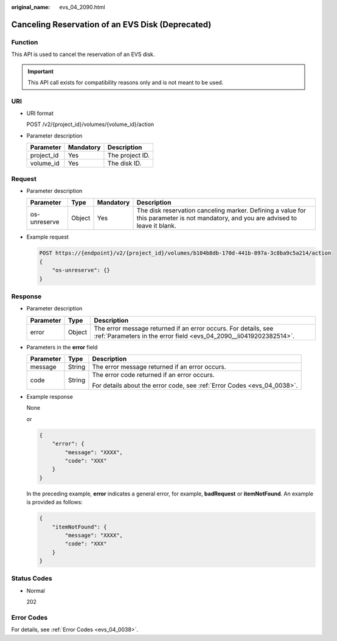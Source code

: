 :original_name: evs_04_2090.html

.. _evs_04_2090:

Canceling Reservation of an EVS Disk (Deprecated)
=================================================

Function
--------

This API is used to cancel the reservation of an EVS disk.

.. important::

   This API call exists for compatibility reasons only and is not meant to be used.

URI
---

-  URI format

   POST /v2/{project_id}/volumes/{volume_id}/action

-  Parameter description

   ========== ========= ===============
   Parameter  Mandatory Description
   ========== ========= ===============
   project_id Yes       The project ID.
   volume_id  Yes       The disk ID.
   ========== ========= ===============

Request
-------

-  Parameter description

   +--------------+--------+-----------+-------------------------------------------------------------------------------------------------------------------------------------+
   | Parameter    | Type   | Mandatory | Description                                                                                                                         |
   +==============+========+===========+=====================================================================================================================================+
   | os-unreserve | Object | Yes       | The disk reservation canceling marker. Defining a value for this parameter is not mandatory, and you are advised to leave it blank. |
   +--------------+--------+-----------+-------------------------------------------------------------------------------------------------------------------------------------+

-  Example request

   .. code-block:: text

      POST https://{endpoint}/v2/{project_id}/volumes/b104b8db-170d-441b-897a-3c8ba9c5a214/action
      {
          "os-unreserve": {}
      }

Response
--------

-  Parameter description

   +-----------+--------+--------------------------------------------------------------------------------------------------------------------------------------+
   | Parameter | Type   | Description                                                                                                                          |
   +===========+========+======================================================================================================================================+
   | error     | Object | The error message returned if an error occurs. For details, see :ref:`Parameters in the error field <evs_04_2090__li0419202382514>`. |
   +-----------+--------+--------------------------------------------------------------------------------------------------------------------------------------+

-  .. _evs_04_2090__li0419202382514:

   Parameters in the **error** field

   +-----------------------+-----------------------+-------------------------------------------------------------------------+
   | Parameter             | Type                  | Description                                                             |
   +=======================+=======================+=========================================================================+
   | message               | String                | The error message returned if an error occurs.                          |
   +-----------------------+-----------------------+-------------------------------------------------------------------------+
   | code                  | String                | The error code returned if an error occurs.                             |
   |                       |                       |                                                                         |
   |                       |                       | For details about the error code, see :ref:`Error Codes <evs_04_0038>`. |
   +-----------------------+-----------------------+-------------------------------------------------------------------------+

-  Example response

   None

   or

   .. code-block::

      {
          "error": {
              "message": "XXXX",
              "code": "XXX"
          }
      }

   In the preceding example, **error** indicates a general error, for example, **badRequest** or **itemNotFound**. An example is provided as follows:

   .. code-block::

      {
          "itemNotFound": {
              "message": "XXXX",
              "code": "XXX"
          }
      }

Status Codes
------------

-  Normal

   202

Error Codes
-----------

For details, see :ref:`Error Codes <evs_04_0038>`.
